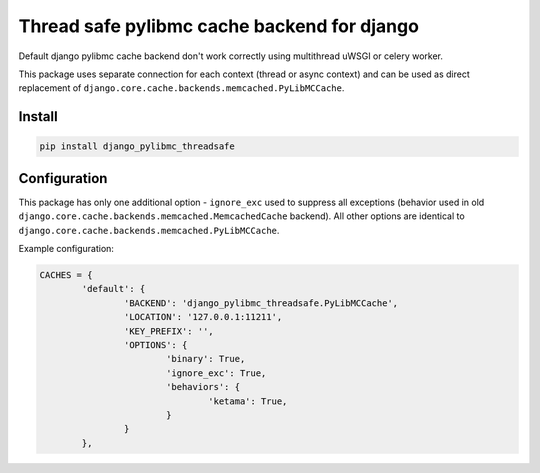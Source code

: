 ============================================
Thread safe pylibmc cache backend for django
============================================

|version| |downloads| |license|

Default django pylibmc cache backend don't work correctly using multithread
uWSGI or celery worker.

This package uses separate connection for each context (thread or async context)
and can be used as direct replacement of
``django.core.cache.backends.memcached.PyLibMCCache``.

Install
-------

.. code:: bash

	pip install django_pylibmc_threadsafe

Configuration
-------------

This package has only one additional option - ``ignore_exc`` used to suppress all
exceptions (behavior used in old
``django.core.cache.backends.memcached.MemcachedCache`` backend). All other
options are identical to ``django.core.cache.backends.memcached.PyLibMCCache``.

Example configuration:

.. code-block:: python

	CACHES = {
		'default': {
			'BACKEND': 'django_pylibmc_threadsafe.PyLibMCCache',
			'LOCATION': '127.0.0.1:11211',
			'KEY_PREFIX': '',
			'OPTIONS': {
				'binary': True,
				'ignore_exc': True,
				'behaviors': {
					'ketama': True,
				}
			}
		},

.. |version| image:: https://badge.fury.io/py/django-pylibmc-threadsafe.svg
	:target: https://pypi.python.org/pypi/django-pylibmc-threadsafe/

.. |downloads| image:: https://img.shields.io/pypi/dw/django-pylibmc-threadsafe.svg
	:target: https://pypi.python.org/pypi/django-pylibmc-threadsafe/

.. |license| image:: https://img.shields.io/pypi/l/django-pylibmc-threadsafe.svg
	:target: https://pypi.python.org/pypi/django-pylibmc-threadsafe/
